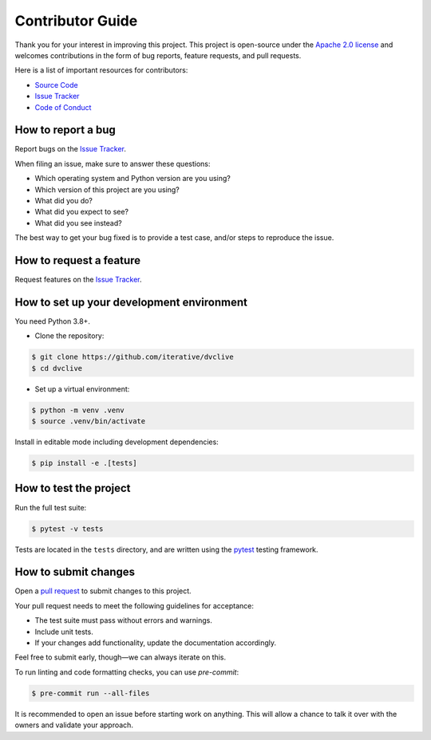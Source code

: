 Contributor Guide
=================

Thank you for your interest in improving this project.
This project is open-source under the `Apache 2.0 license`_ and
welcomes contributions in the form of bug reports, feature requests, and pull requests.

Here is a list of important resources for contributors:

- `Source Code`_
- `Issue Tracker`_
- `Code of Conduct`_

.. _Apache 2.0 license: https://opensource.org/licenses/Apache-2.0
.. _Source Code: https://github.com/iterative/dvclive
.. _Issue Tracker: https://github.com/iterative/dvclive/issues

How to report a bug
-------------------

Report bugs on the `Issue Tracker`_.

When filing an issue, make sure to answer these questions:

- Which operating system and Python version are you using?
- Which version of this project are you using?
- What did you do?
- What did you expect to see?
- What did you see instead?

The best way to get your bug fixed is to provide a test case,
and/or steps to reproduce the issue.


How to request a feature
------------------------

Request features on the `Issue Tracker`_.


How to set up your development environment
------------------------------------------

You need Python 3.8+.

- Clone the repository:

.. code:: console

   $ git clone https://github.com/iterative/dvclive
   $ cd dvclive

- Set up a virtual environment:

.. code:: console

   $ python -m venv .venv
   $ source .venv/bin/activate

Install in editable mode including development dependencies:

.. code:: console

   $ pip install -e .[tests]


How to test the project
-----------------------

Run the full test suite:

.. code:: console

   $ pytest -v tests

Tests are located in the ``tests`` directory,
and are written using the pytest_ testing framework.

.. _pytest: https://pytest.readthedocs.io/


How to submit changes
---------------------

Open a `pull request`_ to submit changes to this project.

Your pull request needs to meet the following guidelines for acceptance:

- The test suite must pass without errors and warnings.
- Include unit tests.
- If your changes add functionality, update the documentation accordingly.

Feel free to submit early, though—we can always iterate on this.

To run linting and code formatting checks, you can use `pre-commit`:

.. code:: console

   $ pre-commit run --all-files

It is recommended to open an issue before starting work on anything.
This will allow a chance to talk it over with the owners and validate your approach.

.. _pull request: https://github.com/iterative/dvclive/pulls
.. github-only
.. _Code of Conduct: CODE_OF_CONDUCT.rst
